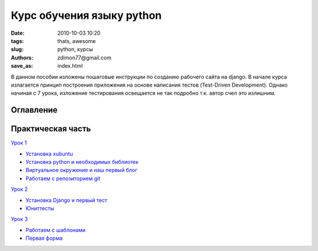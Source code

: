 Курс обучения языку python
##########################

:date: 2010-10-03 10:20
:tags: thats, awesome
:slug: python, курсы
:authors: zdimon77@gmail.com
:save_as: index.html

В данном пособии изложены пошаговые инструкции по созданию рабочего сайта на django.
В начале курса излагается принцип построения приложения на основе написания тестов (Test-Driven Development).
Однако начиная с 7 урока, изложение тестирования освещается не так подробно т.к. автор счел это излишним.

Оглавление
----------

Практическая часть
------------------

`Урок 1 </category/urok-1.html>`_

- `Установка xubuntu </1-2.html>`_
- `Установка python и необходимых библиотек </1-3.html>`_
- `Виртуальное окружение и наш первый блог </1-4.html>`_ 
- `Работаем с репозиторием git </1-5.html>`_

`Урок 2 </category/urok-2.html>`_

- `Установка Django и первый тест </2-2.html>`_
- `Юниттесты </2-3.html>`_


`Урок 3 </category/urok-3.html>`_

- `Работаем с шаблонами </3-2.html>`_
- `Первая форма </3-3.html>`_











